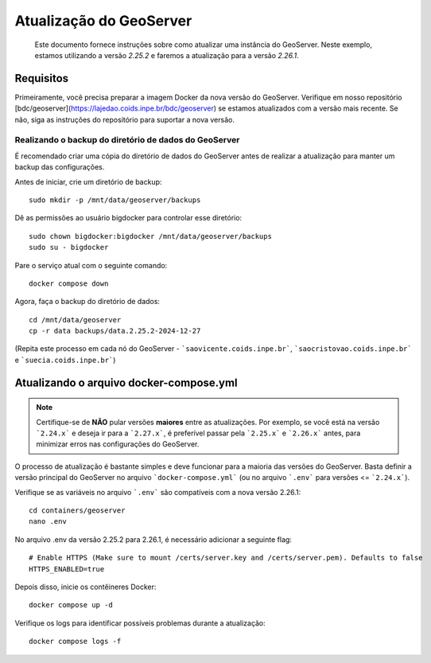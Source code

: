 Atualização do GeoServer
########################

.. epigraph:: Este documento fornece instruções sobre como atualizar uma instância do GeoServer. Neste exemplo, estamos utilizando a versão `2.25.2` e faremos a atualização para a versão `2.26.1`.


Requisitos
----------

Primeiramente, você precisa preparar a imagem Docker da nova versão do GeoServer. Verifique em nosso repositório [bdc/geoserver](https://lajedao.coids.inpe.br/bdc/geoserver) se estamos atualizados com a versão mais recente. Se não, siga as instruções do repositório para suportar a nova versão.

Realizando o backup do diretório de dados do GeoServer
++++++++++++++++++++++++++++++++++++++++++++++++++++++

É recomendado criar uma cópia do diretório de dados do GeoServer antes de realizar a atualização para manter um backup das configurações.

Antes de iniciar, crie um diretório de backup::

    sudo mkdir -p /mnt/data/geoserver/backups


Dê as permissões ao usuário bigdocker para controlar esse diretório::

    sudo chown bigdocker:bigdocker /mnt/data/geoserver/backups
    sudo su - bigdocker


Pare o serviço atual com o seguinte comando::

    docker compose down


Agora, faça o backup do diretório de dados::

    cd /mnt/data/geoserver
    cp -r data backups/data.2.25.2-2024-12-27


(Repita este processo em cada nó do GeoServer - ```saovicente.coids.inpe.br```, ```saocristovao.coids.inpe.br``` e ```suecia.coids.inpe.br```)

Atualizando o arquivo docker-compose.yml
----------------------------------------

.. note::

    Certifique-se de **NÃO** pular versões **maiores** entre as atualizações. Por exemplo, se você está na versão ```2.24.x``` e deseja ir para a ```2.27.x```, é preferível passar pela ```2.25.x``` e ```2.26.x``` antes, para minimizar erros nas configurações do GeoServer.


O processo de atualização é bastante simples e deve funcionar para a maioria das versões do GeoServer. Basta definir a versão principal do GeoServer no arquivo ```docker-compose.yml``` (ou no arquivo ```.env``` para versões <= ```2.24.x```).

Verifique se as variáveis no arquivo ```.env``` são compatíveis com a nova versão 2.26.1::

    cd containers/geoserver
    nano .env


No arquivo .env da versão 2.25.2 para 2.26.1, é necessário adicionar a seguinte flag::

    # Enable HTTPS (Make sure to mount /certs/server.key and /certs/server.pem). Defaults to false
    HTTPS_ENABLED=true


Depois disso, inicie os contêineres Docker::

    docker compose up -d


Verifique os logs para identificar possíveis problemas durante a atualização::

    docker compose logs -f

